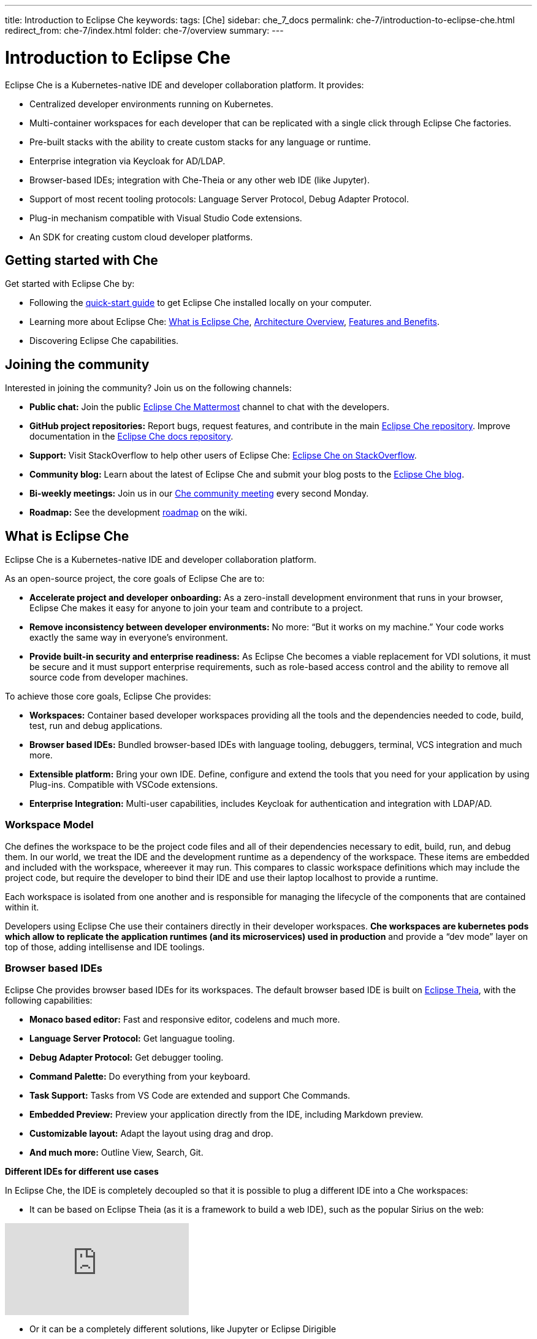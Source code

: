 ---
title: Introduction to Eclipse Che
keywords: 
tags: [Che]
sidebar: che_7_docs
permalink: che-7/introduction-to-eclipse-che.html
redirect_from: che-7/index.html
folder: che-7/overview
summary: 
---

:parent-context-of-introduction-to-eclipse-che: {context}

[id='introduction-to-eclipse-che_{context}']
= Introduction to Eclipse Che
:context: introduction-to-eclipse-che

Eclipse Che is a Kubernetes-native IDE and developer collaboration platform. It provides: 

* Centralized developer environments running on Kubernetes.  
* Multi-container workspaces for each developer that can be replicated with a single click through Eclipse Che 
factories.  
* Pre-built stacks with the ability to create custom stacks for any language or runtime.  
* Enterprise integration via Keycloak for AD/LDAP.  
* Browser-based IDEs; integration with Che-Theia or any other web IDE (like Jupyter).  
* Support of most recent tooling protocols: Language Server Protocol, Debug Adapter Protocol.  
* Plug-in mechanism compatible with Visual Studio Code extensions.  
* An SDK for creating custom cloud developer platforms.  


[id="getting-started-with-che"]
== Getting started with Che

Get started with Eclipse Che by:

* Following the link:quick-start.html[quick-start guide] to get Eclipse Che installed locally on your computer.
* Learning more about Eclipse Che: link:what-is-che.html[What is Eclipse Che], link:architecture-overview.html[Architecture Overview], link:che-features-and-benefits.html[Features and Benefits].
* Discovering Eclipse Che capabilities.


== Joining the community

Interested in joining the community? Join us on the following channels:

* *Public chat:* Join the public link:https://mattermost.eclipse.org/eclipse/channels/eclipse-che[Eclipse Che Mattermost] channel to chat with the developers.
* *GitHub project repositories:* Report bugs, request features, and contribute in the main link:https://github.com/eclipse/che[Eclipse Che repository]. Improve documentation in the link:https://github.com/eclipse/che-docs[Eclipse Che docs repository].
* *Support:* Visit StackOverflow to help other users of Eclipse Che: link:https://stackoverflow.com/questions/tagged/eclipse-che[Eclipse Che on StackOverflow].
* *Community blog:* Learn about the latest of Eclipse Che and submit your blog posts to the link:https://medium.com/eclipse-che-blog[Eclipse Che blog].
* *Bi-weekly meetings:* Join us in our link:https://github.com/eclipse/che/wiki/Che-Dev-Meetings[Che community meeting] every second Monday.
* *Roadmap:* See the development link:https://github.com/eclipse/che/wiki/Roadmap[roadmap] on the wiki.


== What is Eclipse Che

Eclipse Che is a Kubernetes-native IDE and developer collaboration platform. 

As an open-source project, the core goals of Eclipse Che are to:

* *Accelerate project and developer onboarding:* As a zero-install development environment that runs in your browser, Eclipse Che makes it easy for anyone to join your team and contribute to a project.
* **Remove inconsistency between developer environments:** No more: “But it works on my machine.” Your code works exactly the same way in everyone’s environment.
* *Provide built-in security and enterprise readiness:* As Eclipse Che becomes a viable replacement for VDI solutions, it must be secure and it must support enterprise requirements, such as role-based access control and the ability to remove all source code from developer machines.



To achieve those core goals, Eclipse Che provides:

* **Workspaces:** Container based developer workspaces providing all the tools and the dependencies needed to code, build, test, run and debug applications. 
* **Browser based IDEs:** Bundled browser-based IDEs with language tooling, debuggers, terminal, VCS integration and much more.
* **Extensible platform:** Bring your own IDE. Define, configure and extend the tools that you need for your application by using Plug-ins. Compatible with VSCode extensions.  
* **Enterprise Integration:** Multi-user capabilities, includes Keycloak for authentication and integration with LDAP/AD. 


=== Workspace Model

Che defines the workspace to be the project code files and all of their dependencies necessary to edit, build, run, and debug them. In our world, we treat the IDE and the development runtime as a dependency of the workspace. These items are embedded and included with the workspace, whereever it may run. This compares to classic workspace definitions which may include the project code, but require the developer to bind their IDE and use their laptop localhost to provide a runtime.

Each workspace is isolated from one another and is responsible for managing the lifecycle of the components that are contained within it.

Developers using Eclipse Che use their containers directly in their developer workspaces. **Che workspaces are kubernetes pods which allow to replicate the application runtimes (and its microservices) used in production** and provide a “dev mode” layer on top of those, adding intellisense and IDE toolings.


=== Browser based IDEs

Eclipse Che provides browser based IDEs for its workspaces. The default browser based IDE is built on link:https://github.com/theia-ide/theia[Eclipse Theia], with the following capabilities:

* **Monaco based editor:** Fast and responsive editor, codelens and much more.
* **Language Server Protocol:** Get languague tooling.
* **Debug Adapter Protocol:** Get debugger tooling.
* **Command Palette:** Do everything from your keyboard.
* **Task Support:** Tasks from VS Code are extended and support Che Commands.
* **Embedded Preview:** Preview your application directly from the IDE, including Markdown preview.
* **Customizable layout:** Adapt the layout using drag and drop.
* **And much more:** Outline View, Search, Git.


**Different IDEs for different use cases**


In Eclipse Che, the IDE is completely decoupled so that it is possible to plug a different IDE into a Che workspaces:

* It can be based on Eclipse Theia (as it is a framework to build a web IDE), such as the popular Sirius on the web:

video::B6aCqywKpyY[youtube]

* Or it can be a completely different solutions, like Jupyter or Eclipse Dirigible

video::VooNzKxRFgw[youtube]

There are a different situations where the default IDE will not cover the use cases of your audience, or you might have stakeholders who are using a dedicated tool that covers their needs instead of using an IDE. In the traditional Eclipse IDE world, that was done with RCP applications.


=== Extensible Platform

Eclipse Che is a great platform to build cloud-native tools and it provides a strong extensibility model with an enjoyable developer experience for contributors.

Eclipse Che is extensible in different ways:

* **Plug-ins:** to add capabilities to the IDE. Rely on APIs compatible with Visual Studio Code. Plug-ins are isolated and provide their own dependencies packaged in containers.
* **Stacks:** to create pre-configured Che workspaces with dedicated set of tools.
* **Alternate IDEs:** to provide specialized tooling within Eclipse Che. Build your own, based on Eclipse Theia, or pick existing ones like Jupyter.
* **Marketplace (soon)** to easily distribute tools and custom IDEs to users and communities which can be tried online

As introduced earlier, Eclipse Che use Eclipse Theia as its default browser-based IDE. Eclipse Theia is providing a framework to build web IDEs. It is built in TypeScript and gives contributors a programming model that is flexible, relies on state-of-the-art tooling protocols and makes it faster to build new tools.

In Eclipse Che, a user doesn't need to worry about the dependencies needed for the tools running in their workspace — they should just be available when needed. This means that a Che plugin provides its dependencies, its back-end services (which could be running in a sidecar container connected to the user’s workspace), and the IDE UI extension. By packaging all these elements together, the user is free from having to configure many different tools all together. 

**VSCode Extensibility Compatibility**


There is one important aspect of the plugin model — Eclipse Che allows to rationalize the effort for a contributor who is willing to build a plugin and distribute in to different developer communities and tools. For that purpose, Eclipse Che added  into Eclipse Theia plugins API to allow compatibility with the extension points from VS Code. As result, it becomes much easier to bring an existing plugin from VS Code onto Eclipse Che. The main difference is in the way the plugins are packaged. On Eclipse Che, the plugins are delivered with their own dependencies in their own container.

video::HbTKDlOL1eo[youtube]


=== Enterprise Integration

Eclipse Che also includes link:https://www.keycloak.org[Keycloak] to handle authentication and security. It allows the integration with any SSO, as well as Active Directory or LDAP. Each users of Eclipse Che gets centralized developer which can be easily defined, administered and managed. Eclipse Che as a kubernetes native application provides state-of-the-art monitoring and tracing capabilities, integrating with link:https://prometheus.io/[Prometheus] and link:https://grafana.com/[Grafana]. 


//include::con_introductory-videos.adoc[leveloffset=+1]

//include::con_features-and-benefits.adoc[leveloffset=+1]



// [id='related-information-{context}']
// == Related information
// 
// * A bulleted list of links to other material closely related to the contents of the concept module.
// * For more details on writing assemblies, see the link:https://github.com/redhat-documentation/modular-docs#modular-documentation-reference-guide[Modular Documentation Reference Guide].
// * Use a consistent system for file names, IDs, and titles. For tips, see _Anchor Names and File Names_ in link:https://github.com/redhat-documentation/modular-docs#modular-documentation-reference-guide[Modular Documentation Reference Guide].

:context: {parent-context-of-introduction-to-eclipse-che}

